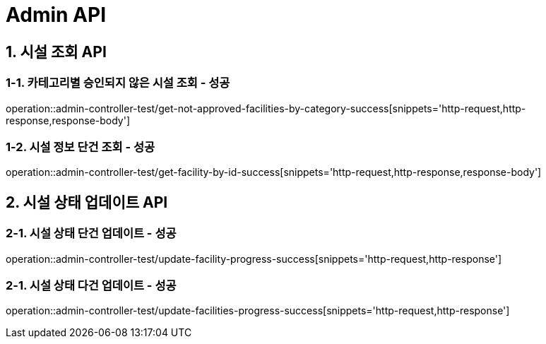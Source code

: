 [[Admin-API]]
= *Admin API*

[[시설조회-API]]
== *1. 시설 조회 API*

=== *1-1.* 카테고리별 승인되지 않은 시설 조회 - 성공
operation::admin-controller-test/get-not-approved-facilities-by-category-success[snippets='http-request,http-response,response-body']

=== *1-2.* 시설 정보 단건 조회 - 성공
operation::admin-controller-test/get-facility-by-id-success[snippets='http-request,http-response,response-body']

[[시설상태업데이트-API]]
== *2. 시설 상태 업데이트 API*

=== *2-1.* 시설 상태 단건 업데이트 - 성공
operation::admin-controller-test/update-facility-progress-success[snippets='http-request,http-response']

=== *2-1.* 시설 상태 다건 업데이트 - 성공
operation::admin-controller-test/update-facilities-progress-success[snippets='http-request,http-response']
